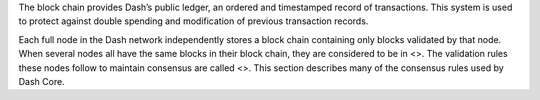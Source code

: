 The block chain provides Dash’s public ledger, an ordered and
timestamped record of transactions. This system is used to protect
against double spending and modification of previous transaction
records.

Each full node in the Dash network independently stores a block chain
containing only blocks validated by that node. When several nodes all
have the same blocks in their block chain, they are considered to be in
<>. The validation rules these nodes follow to maintain consensus are
called <>. This section describes many of the consensus rules used by
Dash Core.
